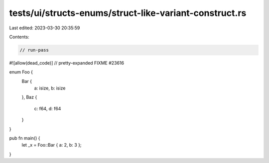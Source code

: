 tests/ui/structs-enums/struct-like-variant-construct.rs
=======================================================

Last edited: 2023-03-30 20:35:59

Contents:

.. code-block:: rs

    // run-pass
#![allow(dead_code)]
// pretty-expanded FIXME #23616

enum Foo {
    Bar {
        a: isize,
        b: isize
    },
    Baz {
        c: f64,
        d: f64
    }
}

pub fn main() {
    let _x = Foo::Bar { a: 2, b: 3 };
}


